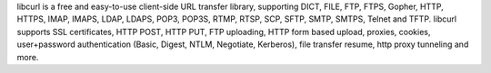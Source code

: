 libcurl is a free and easy-to-use client-side URL transfer library,
supporting DICT, FILE, FTP, FTPS, Gopher, HTTP, HTTPS, IMAP, IMAPS, LDAP,
LDAPS, POP3, POP3S, RTMP, RTSP, SCP, SFTP, SMTP, SMTPS, Telnet and TFTP.
libcurl supports SSL certificates, HTTP POST, HTTP PUT, FTP uploading, HTTP
form based upload, proxies, cookies, user+password authentication (Basic,
Digest, NTLM, Negotiate, Kerberos), file transfer resume, http proxy tunneling
and more.

